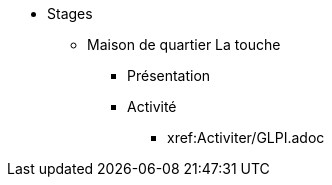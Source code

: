 ﻿* Stages
** Maison de quartier La touche
*** Présentation
*** Activité
**** xref:Activiter/GLPI.adoc